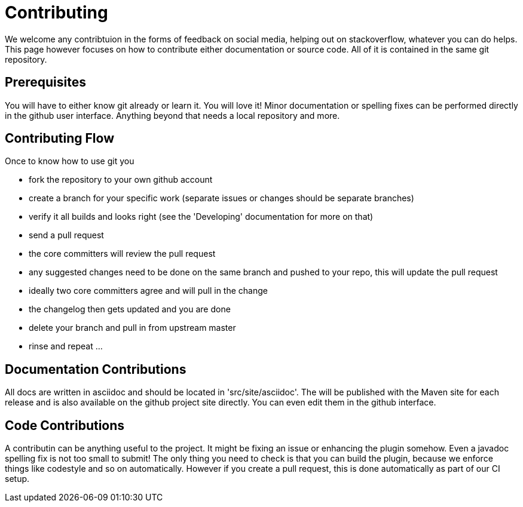 = Contributing

We welcome any contribtuion in the forms of feedback on social media, helping out on stackoverflow, whatever you can do 
helps. This page however focuses on how to contribute either documentation or source code. All of it is contained in 
the same git repository.

== Prerequisites

You will have to either know git already or learn it. You will love it! Minor documentation or spelling fixes can 
be performed directly in the github user interface. Anything beyond that needs a local repository and more.

== Contributing Flow

Once to know how to use git you

* fork the repository to your own github account
* create a branch for your specific work (separate issues or changes should be separate branches)
* verify it all builds and looks right (see the 'Developing' documentation for more on that)
* send a pull request
* the core committers will review the pull request
* any suggested changes need to be done on the same branch and pushed to your repo, this will update the pull request
* ideally two core committers agree and will pull in the change
* the changelog then gets updated and you are done
* delete your branch and pull in from upstream master
* rinse and repeat ... 

== Documentation Contributions

All docs are written in asciidoc and should be located in 'src/site/asciidoc'. The will be published with the Maven site 
for each release and is also available on the github project site directly. You can even edit them in the github interface.

== Code Contributions

A contributin can be anything useful to the project. It might be fixing an issue or enhancing the plugin somehow. 
Even a javadoc spelling fix is not too small to submit! The only thing you need to check is that you can build the 
plugin, because we enforce things like codestyle and so on automatically. However if you create a pull request, this is
done automatically as part of our CI setup.
